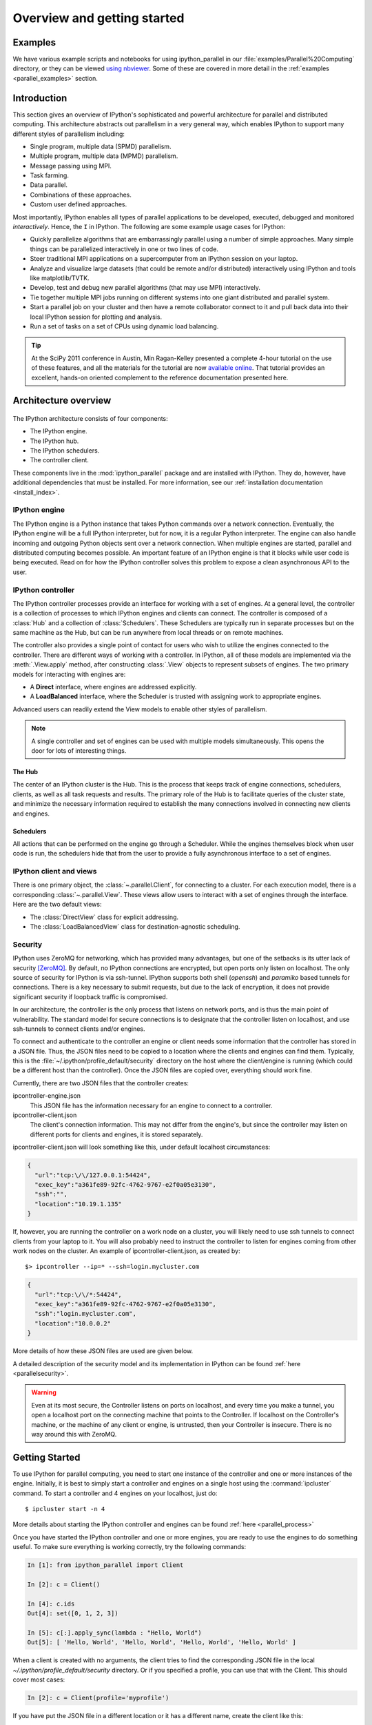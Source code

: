 .. _parallel_overview:

============================
Overview and getting started
============================


Examples
========

We have various example scripts and notebooks for using ipython_parallel in our
:file:`examples/Parallel%20Computing` directory, or they can be viewed `using nbviewer`__.
Some of these are covered in more detail in the :ref:`examples
<parallel_examples>` section.

.. __: http://nbviewer.ipython.org/github/ipython/ipython/blob/master/examples/Parallel%20Computing/Index.ipynb

Introduction
============

This section gives an overview of IPython's sophisticated and powerful
architecture for parallel and distributed computing. This architecture
abstracts out parallelism in a very general way, which enables IPython to
support many different styles of parallelism including:

* Single program, multiple data (SPMD) parallelism.
* Multiple program, multiple data (MPMD) parallelism.
* Message passing using MPI.
* Task farming.
* Data parallel.
* Combinations of these approaches.
* Custom user defined approaches.

Most importantly, IPython enables all types of parallel applications to
be developed, executed, debugged and monitored *interactively*. Hence,
the ``I`` in IPython.  The following are some example usage cases for IPython:

* Quickly parallelize algorithms that are embarrassingly parallel
  using a number of simple approaches.  Many simple things can be
  parallelized interactively in one or two lines of code.

* Steer traditional MPI applications on a supercomputer from an
  IPython session on your laptop.

* Analyze and visualize large datasets (that could be remote and/or
  distributed) interactively using IPython and tools like
  matplotlib/TVTK.

* Develop, test and debug new parallel algorithms 
  (that may use MPI) interactively.

* Tie together multiple MPI jobs running on different systems into
  one giant distributed and parallel system.

* Start a parallel job on your cluster and then have a remote 	
  collaborator connect to it and pull back data into their 
  local IPython session for plotting and analysis.

* Run a set of tasks on a set of CPUs using dynamic load balancing.

.. tip::

   At the SciPy 2011 conference in Austin, Min Ragan-Kelley presented a
   complete 4-hour tutorial on the use of these features, and all the materials
   for the tutorial are now `available online`__.  That tutorial provides an
   excellent, hands-on oriented complement to the reference documentation
   presented here.

.. __: http://minrk.github.com/scipy-tutorial-2011

Architecture overview
=====================

.. figure:: figs/wideView.png
    :width: 300px


The IPython architecture consists of four components:

* The IPython engine.
* The IPython hub.
* The IPython schedulers.
* The controller client.

These components live in the :mod:`ipython_parallel` package and are
installed with IPython.  They do, however, have additional dependencies
that must be installed.  For more information, see our
:ref:`installation documentation <install_index>`.

.. TODO: include zmq in install_index

IPython engine
---------------

The IPython engine is a Python instance that takes Python commands over a
network connection. Eventually, the IPython engine will be a full IPython
interpreter, but for now, it is a regular Python interpreter. The engine
can also handle incoming and outgoing Python objects sent over a network
connection.  When multiple engines are started, parallel and distributed
computing becomes possible. An important feature of an IPython engine is
that it blocks while user code is being executed. Read on for how the
IPython controller solves this problem to expose a clean asynchronous API
to the user.

IPython controller
------------------

The IPython controller processes provide an interface for working with a set of engines.
At a general level, the controller is a collection of processes to which IPython engines
and clients can connect. The controller is composed of a :class:`Hub` and a collection of
:class:`Schedulers`. These Schedulers are typically run in separate processes but on the
same machine as the Hub, but can be run anywhere from local threads or on remote machines.

The controller also provides a single point of contact for users who wish to
utilize the engines connected to the controller. There are different ways of
working with a controller. In IPython, all of these models are implemented via
the :meth:`.View.apply` method, after
constructing :class:`.View` objects to represent subsets of engines. The two
primary models for interacting with engines are:

* A **Direct** interface, where engines are addressed explicitly.
* A **LoadBalanced** interface, where the Scheduler is trusted with assigning work to
  appropriate engines.

Advanced users can readily extend the View models to enable other
styles of parallelism. 

.. note:: 

    A single controller and set of engines can be used with multiple models
    simultaneously. This opens the door for lots of interesting things.


The Hub
*******

The center of an IPython cluster is the Hub. This is the process that keeps
track of engine connections, schedulers, clients, as well as all task requests and
results. The primary role of the Hub is to facilitate queries of the cluster state, and
minimize the necessary information required to establish the many connections involved in
connecting new clients and engines.


Schedulers
**********

All actions that can be performed on the engine go through a Scheduler. While the engines
themselves block when user code is run, the schedulers hide that from the user to provide
a fully asynchronous interface to a set of engines.


IPython client and views
------------------------

There is one primary object, the :class:`~.parallel.Client`, for connecting to a cluster.
For each execution model, there is a corresponding :class:`~.parallel.View`. These views
allow users to interact with a set of engines through the interface. Here are the two default
views:

* The :class:`DirectView` class for explicit addressing.
* The :class:`LoadBalancedView` class for destination-agnostic scheduling.

Security
--------

IPython uses ZeroMQ for networking, which has provided many advantages, but
one of the setbacks is its utter lack of security [ZeroMQ]_. By default, no IPython
connections are encrypted, but open ports only listen on localhost. The only
source of security for IPython is via ssh-tunnel. IPython supports both shell
(`openssh`) and `paramiko` based tunnels for connections.  There is a key necessary
to submit requests, but due to the lack of encryption, it does not provide
significant security if loopback traffic is compromised.

In our architecture, the controller is the only process that listens on
network ports, and is thus the main point of vulnerability. The standard model
for secure connections is to designate that the controller listen on
localhost, and use ssh-tunnels to connect clients and/or
engines.

To connect and authenticate to the controller an engine or client needs
some information that the controller has stored in a JSON file.
Thus, the JSON files need to be copied to a location where
the clients and engines can find them. Typically, this is the
:file:`~/.ipython/profile_default/security` directory on the host where the 
client/engine is running (which could be a different host than the controller). 
Once the JSON files are copied over, everything should work fine.

Currently, there are two JSON files that the controller creates:

ipcontroller-engine.json
    This JSON file has the information necessary for an engine to connect
    to a controller.

ipcontroller-client.json
    The client's connection information.  This may not differ from the engine's,
    but since the controller may listen on different ports for clients and
    engines, it is stored separately.

ipcontroller-client.json will look something like this, under default localhost
circumstances:

.. sourcecode:: python

    {
      "url":"tcp:\/\/127.0.0.1:54424",
      "exec_key":"a361fe89-92fc-4762-9767-e2f0a05e3130",
      "ssh":"",
      "location":"10.19.1.135"
    }

If, however, you are running the controller on a work node on a cluster, you will likely
need to use ssh tunnels to connect clients from your laptop to it.  You will also
probably need to instruct the controller to listen for engines coming from other work nodes
on the cluster.  An example of ipcontroller-client.json, as created by::

    $> ipcontroller --ip=* --ssh=login.mycluster.com


.. sourcecode:: python

    {
      "url":"tcp:\/\/*:54424",
      "exec_key":"a361fe89-92fc-4762-9767-e2f0a05e3130",
      "ssh":"login.mycluster.com",
      "location":"10.0.0.2"
    }

More details of how these JSON files are used are given below.

A detailed description of the security model and its implementation in IPython
can be found :ref:`here <parallelsecurity>`.

.. warning::

    Even at its most secure, the Controller listens on ports on localhost, and
    every time you make a tunnel, you open a localhost port on the connecting
    machine that points to the Controller. If localhost on the Controller's
    machine, or the machine of any client or engine, is untrusted, then your
    Controller is insecure. There is no way around this with ZeroMQ.



Getting Started
===============

To use IPython for parallel computing, you need to start one instance of the
controller and one or more instances of the engine. Initially, it is best to
simply start a controller and engines on a single host using the
:command:`ipcluster` command. To start a controller and 4 engines on your
localhost, just do::

    $ ipcluster start -n 4

More details about starting the IPython controller and engines can be found
:ref:`here <parallel_process>`

Once you have started the IPython controller and one or more engines, you
are ready to use the engines to do something useful. To make sure
everything is working correctly, try the following commands:

.. sourcecode:: ipython

	In [1]: from ipython_parallel import Client
	
	In [2]: c = Client()
	
	In [4]: c.ids
	Out[4]: set([0, 1, 2, 3])
	
	In [5]: c[:].apply_sync(lambda : "Hello, World")
	Out[5]: [ 'Hello, World', 'Hello, World', 'Hello, World', 'Hello, World' ]


When a client is created with no arguments, the client tries to find the corresponding JSON file
in the local `~/.ipython/profile_default/security` directory. Or if you specified a profile,
you can use that with the Client.  This should cover most cases:

.. sourcecode:: ipython

    In [2]: c = Client(profile='myprofile')

If you have put the JSON file in a different location or it has a different name, create the
client like this:

.. sourcecode:: ipython

    In [2]: c = Client('/path/to/my/ipcontroller-client.json')

Remember, a client needs to be able to see the Hub's ports to connect. So if they are on a
different machine, you may need to use an ssh server to tunnel access to that machine,
then you would connect to it with:

.. sourcecode:: ipython

    In [2]: c = Client('/path/to/my/ipcontroller-client.json', sshserver='me@myhub.example.com')

Where 'myhub.example.com' is the url or IP address of the machine on
which the Hub process is running (or another machine that has direct access to the Hub's ports).

The SSH server may already be specified in ipcontroller-client.json, if the controller was
instructed at its launch time.

You are now ready to learn more about the :ref:`Direct
<parallel_multiengine>` and :ref:`LoadBalanced <parallel_task>` interfaces to the
controller.

.. [ZeroMQ] ZeroMQ.  http://www.zeromq.org
